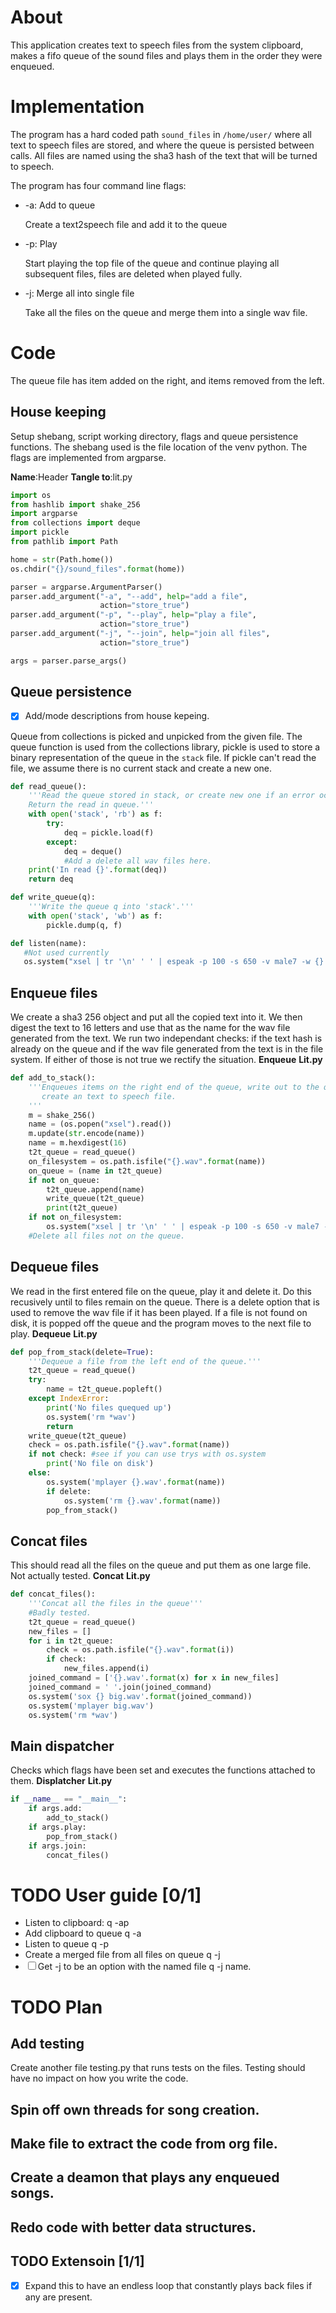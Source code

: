 * About
  This application creates text to speech files from the system clipboard, makes a fifo queue of the sound files
  and plays them in the order they were enqueued.


* Implementation 
  The program has a hard coded path =sound_files= in =/home/user/= where all text to speech files are stored,
  and where the queue is persisted between calls.
  All files are named using the sha3 hash of the text that will be turned to speech.

  [[./layout.png]]
  
  The program has four command line flags:
  + -a: Add to queue
    
    Create a text2speech file and add it to the queue
  + -p: Play 
    
    Start playing the top file of the queue and continue playing all subsequent files, files are deleted when played fully.
  + -j: Merge all into single file
    
    Take all the files on the queue and merge them into a single wav file.
  

* Code
#+PROPERTY: header-args:python :tangle lit.py :comments noweb
# Add an option to export everything in this section to lit.py.
# Change source code so name of code block does not showup automatically
The queue file has item added on the right, and items removed from the left.

** House keeping
   Setup shebang, script working directory, flags and queue persistence functions.
   The shebang used is the file location of the venv python.
   The flags are implemented from argparse.
   
   *Name*:Header *Tangle to*:lit.py
   #+name:header
   #+begin_src python :shebang #!/home/anton/venv/bin/python 
     import os
     from hashlib import shake_256
     import argparse
     from collections import deque
     import pickle
     from pathlib import Path

     home = str(Path.home())
     os.chdir("{}/sound_files".format(home))

     parser = argparse.ArgumentParser()
     parser.add_argument("-a", "--add", help="add a file",
                         action="store_true")
     parser.add_argument("-p", "--play", help="play a file",
                         action="store_true")
     parser.add_argument("-j", "--join", help="join all files",
                         action="store_true")

     args = parser.parse_args()

   #+end_src
** Queue persistence 
   + [X] Add/mode descriptions from house kepeing.
     
   Queue from collections is picked and unpicked from the given file.
   The queue function is used from the collections library,
   pickle is used to store a binary representation of the queue in the =stack= file.
   If pickle can't read the file, we assume there is no current stack and create a new one.
   
   #+name:queue-helpers
   #+begin_src python :shebang #!/home/anton/venv/bin/python 
     def read_queue():
         '''Read the queue stored in stack, or create new one if an error occurs.
         Return the read in queue.'''
         with open('stack', 'rb') as f:
             try:
                 deq = pickle.load(f)
             except:
                 deq = deque()
                 #Add a delete all wav files here.
         print('In read {}'.format(deq))
         return deq

     def write_queue(q):
         '''Write the queue q into 'stack'.'''
         with open('stack', 'wb') as f:
             pickle.dump(q, f)

     def listen(name):
        #Not used currently
        os.system("xsel | tr '\n' ' ' | espeak -p 100 -s 650 -v male7 -w {}.wav --stdin".format(name))
   #+end_src

** Enqueue files
   We create a sha3 256 object and put all the copied text into it.
   We then digest the text to 16 letters and use that as the name for the wav file generated from the text.
   We run two independant checks: if the text hash is already on the queue and if the wav file generated from the 
   text is in the file system. If either of those is not true we rectify the situation.
   *Enqueue* *Lit.py*
   #+name:enqueue
   #+begin_src python 
     def add_to_stack():
         '''Enqueues items on the right end of the queue, write out to the queue persistance file,
            create an text to speech file.
         '''
         m = shake_256()
         name = (os.popen("xsel").read())
         m.update(str.encode(name))
         name = m.hexdigest(16)
         t2t_queue = read_queue()
         on_filesystem = os.path.isfile("{}.wav".format(name))
         on_queue = (name in t2t_queue)
         if not on_queue:
             t2t_queue.append(name)
             write_queue(t2t_queue)
             print(t2t_queue)
         if not on_filesystem:
             os.system("xsel | tr '\n' ' ' | espeak -p 100 -s 650 -v male7 -w {}.wav --stdin".format(name))
         #Delete all files not on the queue.

   #+end_src

** Dequeue files
   We read in the first entered file on the queue, play it and delete it.
   Do this recusively until to files remain on the queue.
   There is a delete option that is used to remove the wav file if it has been played.
   If a file is not found on disk, it is popped off the queue and the program moves to the next file to play.
   *Dequeue* *Lit.py*
   #+name:dequeue
   #+begin_src python 
     def pop_from_stack(delete=True):
         '''Dequeue a file from the left end of the queue.'''
         t2t_queue = read_queue()
         try:
             name = t2t_queue.popleft()
         except IndexError: 
             print('No files quequed up')
             os.system('rm *wav')
             return
         write_queue(t2t_queue)
         check = os.path.isfile("{}.wav".format(name))
         if not check: #see if you can use trys with os.system
             print('No file on disk')
         else:
             os.system('mplayer {}.wav'.format(name))
             if delete:
                 os.system('rm {}.wav'.format(name))
             pop_from_stack()
   #+end_src

** Concat files
   This should read all the files on the queue and put them as one large file.
   Not actually tested.
   *Concat* *Lit.py*
   #+name:concat
   #+begin_src python 
     def concat_files():
         '''Concat all the files in the queue'''
         #Badly tested.
         t2t_queue = read_queue()
         new_files = []
         for i in t2t_queue:
             check = os.path.isfile("{}.wav".format(i))
             if check:
                 new_files.append(i)
         joined_command = ['{}.wav'.format(x) for x in new_files]
         joined_command = ' '.join(joined_command)
         os.system('sox {} big.wav'.format(joined_command))
         os.system('mplayer big.wav')
         os.system('rm *wav')
   #+end_src

** Main dispatcher
   Checks which flags have been set and executes the functions attached to them.
   *Displatcher* *Lit.py*
   #+name:dispatcher
   #+begin_src python 
     if __name__ == "__main__":
         if args.add:
             add_to_stack()
         if args.play:
             pop_from_stack()
         if args.join:
             concat_files()
   #+end_src

* TODO User guide [0/1]
  + Listen to clipboard: q -ap
  + Add clipboard to queue q -a
  + Listen to queue q -p
  + Create a merged file from all files on queue q -j
  + [ ] Get -j to be an option with the named file q -j name.
  
* TODO Plan
  
** Add testing
   Create another file testing.py that runs tests on the files.
   Testing should have no impact on how you write the code.
  
** Spin off own threads for song creation. 

** Make file to extract the code from org file.
   
** Create a deamon that plays any enqueued songs.

** Redo code with better data structures.
   

** TODO Extensoin [1/1]
   + [X] Expand this to have an endless loop that constantly plays back files if any are present.

* COMMENT Code
  All files named as hashes to avoid collisions.
  Command line options 
  + [ ] Add commandline options that are mutually exclisive.
  + [ ] Add threads to run the espeak commands on their own proccess.
  + [X] Use path library.
** 
